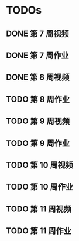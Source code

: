 * TODOs
  
** DONE 第 7 周视频
   CLOSED: [2018-01-28 Sun 15:06]
** DONE 第 7 周作业
   CLOSED: [2018-01-28 Sun 17:45]
** DONE 第 8 周视频
   CLOSED: [2018-01-29 Mon 01:15]
** TODO 第 8 周作业
** TODO 第 9 周视频
** TODO 第 9 周作业
** TODO 第 10 周视频
** TODO 第 10 周作业
** TODO 第 11 周视频
** TODO 第 11 周作业
